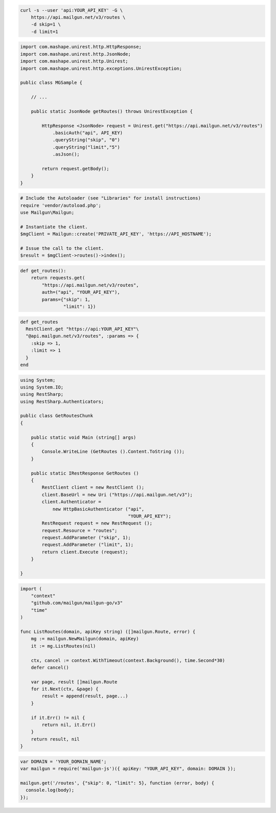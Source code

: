 
.. code-block:: bash

  curl -s --user 'api:YOUR_API_KEY' -G \
      https://api.mailgun.net/v3/routes \
      -d skip=1 \
      -d limit=1

.. code-block:: java

 import com.mashape.unirest.http.HttpResponse;
 import com.mashape.unirest.http.JsonNode;
 import com.mashape.unirest.http.Unirest;
 import com.mashape.unirest.http.exceptions.UnirestException;

 public class MGSample {

     // ...

     public static JsonNode getRoutes() throws UnirestException {

         HttpResponse <JsonNode> request = Unirest.get("https://api.mailgun.net/v3/routes")
             .basicAuth("api", API_KEY)
             .queryString("skip", "0")
             .queryString("limit","5")
             .asJson();

         return request.getBody();
     }
 }

.. code-block:: php

  # Include the Autoloader (see "Libraries" for install instructions)
  require 'vendor/autoload.php';
  use Mailgun\Mailgun;

  # Instantiate the client.
  $mgClient = Mailgun::create('PRIVATE_API_KEY', 'https://API_HOSTNAME');

  # Issue the call to the client.
  $result = $mgClient->routes()->index();

.. code-block:: py

 def get_routes():
     return requests.get(
         "https://api.mailgun.net/v3/routes",
         auth=("api", "YOUR_API_KEY"),
         params={"skip": 1,
                 "limit": 1})

.. code-block:: rb

 def get_routes
   RestClient.get "https://api:YOUR_API_KEY"\
   "@api.mailgun.net/v3/routes", :params => {
     :skip => 1,
     :limit => 1
   }
 end

.. code-block:: csharp

 using System;
 using System.IO;
 using RestSharp;
 using RestSharp.Authenticators;

 public class GetRoutesChunk
 {

     public static void Main (string[] args)
     {
         Console.WriteLine (GetRoutes ().Content.ToString ());
     }

     public static IRestResponse GetRoutes ()
     {
         RestClient client = new RestClient ();
         client.BaseUrl = new Uri ("https://api.mailgun.net/v3");
         client.Authenticator =
             new HttpBasicAuthenticator ("api",
                                         "YOUR_API_KEY");
         RestRequest request = new RestRequest ();
         request.Resource = "routes";
         request.AddParameter ("skip", 1);
         request.AddParameter ("limit", 1);
         return client.Execute (request);
     }

 }

.. code-block:: go

 import (
     "context"
     "github.com/mailgun/mailgun-go/v3"
     "time"
 )

 func ListRoutes(domain, apiKey string) ([]mailgun.Route, error) {
     mg := mailgun.NewMailgun(domain, apiKey)
     it := mg.ListRoutes(nil)

     ctx, cancel := context.WithTimeout(context.Background(), time.Second*30)
     defer cancel()

     var page, result []mailgun.Route
     for it.Next(ctx, &page) {
         result = append(result, page...)
     }

     if it.Err() != nil {
         return nil, it.Err()
     }
     return result, nil
 }

.. code-block:: js

 var DOMAIN = 'YOUR_DOMAIN_NAME';
 var mailgun = require('mailgun-js')({ apiKey: "YOUR_API_KEY", domain: DOMAIN });

 mailgun.get('/routes', {"skip": 0, "limit": 5}, function (error, body) {
   console.log(body);
 });

